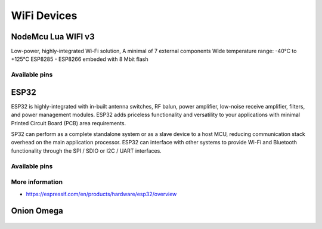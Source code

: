 
============
WiFi Devices
============


NodeMcu Lua WIFI v3
===================

Low-power, highly-integrated Wi-Fi solution, A minimal of 7 external
components Wide temperature range: -40°C to +125°C ESP8285 - ESP8266 embeded
with 8 Mbit flash

.. figure:: /_static/img/device/nodemcu.jpg
   :width: 50 %
   :align: center

Available pins
--------------

.. image :: /_static/img/pinout/nodemcu.jpg
   :width: 50 %
   :align: center


ESP32
=====

ESP32 is highly-integrated with in-built antenna switches, RF balun, power
amplifier, low-noise receive amplifier, filters, and power management modules.
ESP32 adds priceless functionality and versatility to your applications with
minimal Printed Circuit Board (PCB) area requirements.

SP32 can perform as a complete standalone system or as a slave device to a
host MCU, reducing communication stack overhead on the main application
processor. ESP32 can interface with other systems to provide Wi-Fi and
Bluetooth functionality through the SPI / SDIO or I2C / UART interfaces.

.. figure:: /_static/img/device/esp32.jpg
   :width: 50 %
   :align: center

Available pins
--------------

.. image :: /_static/img/pinout/esp32.png
   :width: 50 %
   :align: center

More information
----------------

* https://espressif.com/en/products/hardware/esp32/overview


Onion Omega
===========

.. figure:: /_static/img/device/onion.png
   :width: 50 %
   :align: center
